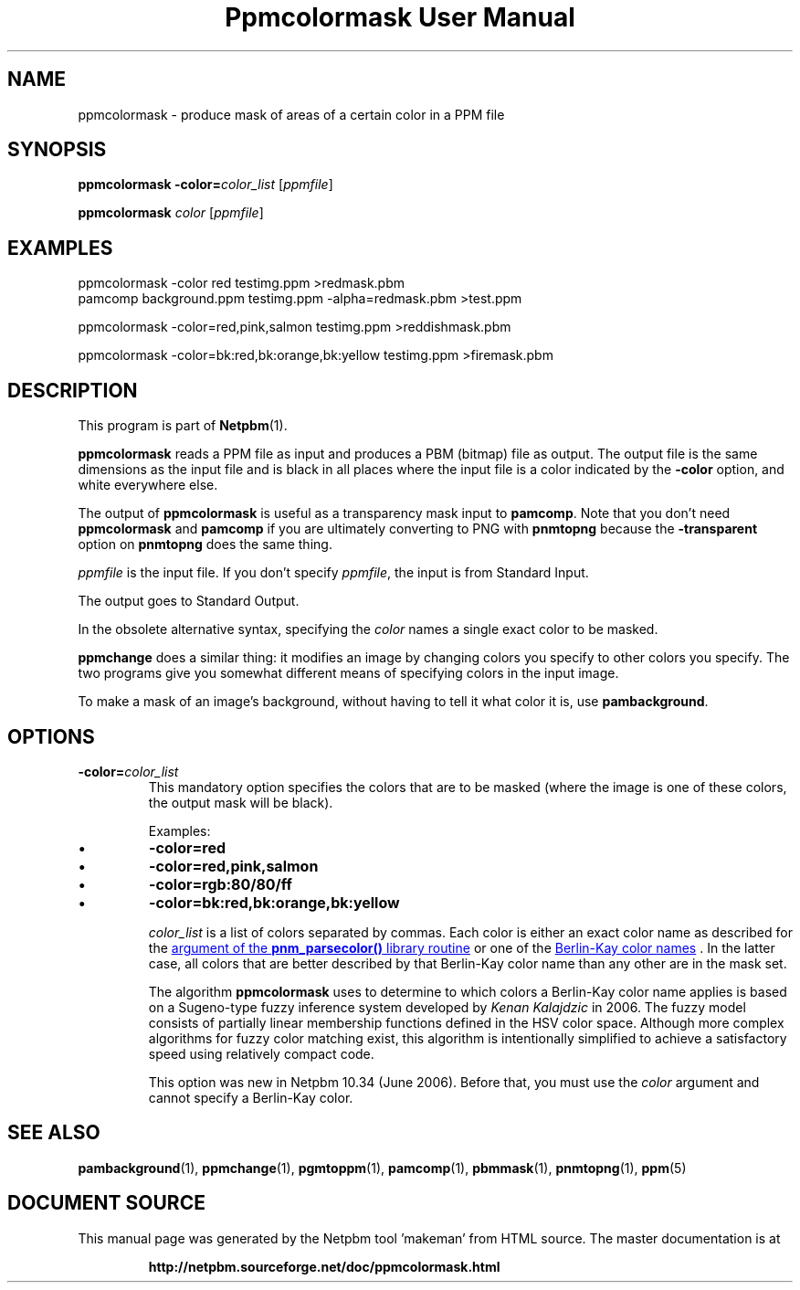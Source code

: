 \
.\" This man page was generated by the Netpbm tool 'makeman' from HTML source.
.\" Do not hand-hack it!  If you have bug fixes or improvements, please find
.\" the corresponding HTML page on the Netpbm website, generate a patch
.\" against that, and send it to the Netpbm maintainer.
.TH "Ppmcolormask User Manual" 0 "1 May 2006" "netpbm documentation"

.SH NAME

ppmcolormask - produce mask of areas of a certain color in a PPM file

.UN synopsis
.SH SYNOPSIS

\fBppmcolormask\fP \fB-color=\fP\fIcolor_list\fP [\fIppmfile\fP]
.PP
\fBppmcolormask\fP \fIcolor\fP [\fIppmfile\fP]

.UN examples
.SH EXAMPLES

.nf
\f(CW
    ppmcolormask -color red testimg.ppm >redmask.pbm
    pamcomp background.ppm testimg.ppm -alpha=redmask.pbm >test.ppm

    ppmcolormask -color=red,pink,salmon testimg.ppm >reddishmask.pbm

    ppmcolormask -color=bk:red,bk:orange,bk:yellow testimg.ppm >firemask.pbm

\fP
.fi

.UN description
.SH DESCRIPTION
.PP
This program is part of
.BR "Netpbm" (1)\c
\&.
.PP
\fBppmcolormask\fP reads a PPM file as input and produces a PBM
(bitmap) file as output.  The output file is the same dimensions as
the input file and is black in all places where the input file is a
color indicated by the \fB-color\fP option, and white everywhere
else.
.PP
The output of \fBppmcolormask\fP is useful as a transparency mask input
to \fBpamcomp\fP.  Note that you don't need \fBppmcolormask\fP and
\fBpamcomp\fP if you are ultimately converting to PNG with
\fBpnmtopng\fP because the \fB-transparent\fP option on \fBpnmtopng\fP does
the same thing.
.PP
\fIppmfile\fP is the input file.  If you don't specify
\fIppmfile\fP, the input is from Standard Input.
.PP
The output goes to Standard Output.
.PP
In the obsolete alternative syntax, specifying the \fIcolor\fP
names a single exact color to be masked.
.PP
\fBppmchange\fP does a similar thing: it modifies an image by
changing colors you specify to other colors you specify.  The two
programs give you somewhat different means of specifying colors in the
input image.
.PP
To make a mask of an image's background, without having to tell it
what color it is, use \fBpambackground\fP.

.UN options
.SH OPTIONS


.TP
\fB-color=\fP\fIcolor_list\fP
This mandatory option specifies the colors that are to be masked
(where the image is one of these colors, the output mask will be black).
.sp
Examples:


.IP \(bu
\fB-color=red\fP
.IP \(bu
\fB-color=red,pink,salmon\fP
.IP \(bu
\fB-color=rgb:80/80/ff\fP
.IP \(bu
\fB-color=bk:red,bk:orange,bk:yellow\fP

.sp
\fIcolor_list\fP is a list of colors separated by commas.  Each
color is either an exact color name as described for the 
.UR libnetpbm_image.html#colorname
argument of the \fBpnm_parsecolor()\fP library routine
.UE
\& or one of the 
.UR libppm.html#berlinkay
Berlin-Kay color names
.UE
\&.  In the
latter case, all colors that are better described by that Berlin-Kay
color name than any other are in the mask set.
.sp
The algorithm \fBppmcolormask\fP uses to determine to which colors
a Berlin-Kay color name applies is based on a Sugeno-type fuzzy
inference system developed by \fIKenan Kalajdzic\fP in 2006.  The
fuzzy model consists of partially linear membership functions defined
in the HSV color space.  Although more complex algorithms for fuzzy
color matching exist, this algorithm is intentionally simplified to
achieve a satisfactory speed using relatively compact code.
.sp
This option was new in Netpbm 10.34 (June 2006).  Before that,
you must use the \fIcolor\fP argument and cannot specify a Berlin-Kay
color.



.UN seealso
.SH SEE ALSO
.BR "pambackground" (1)\c
\&,
.BR "ppmchange" (1)\c
\&,
.BR "pgmtoppm" (1)\c
\&,
.BR "pamcomp" (1)\c
\&,
.BR "pbmmask" (1)\c
\&,
.BR "pnmtopng" (1)\c
\&,
.BR "ppm" (5)\c
\&
.SH DOCUMENT SOURCE
This manual page was generated by the Netpbm tool 'makeman' from HTML
source.  The master documentation is at
.IP
.B http://netpbm.sourceforge.net/doc/ppmcolormask.html
.PP